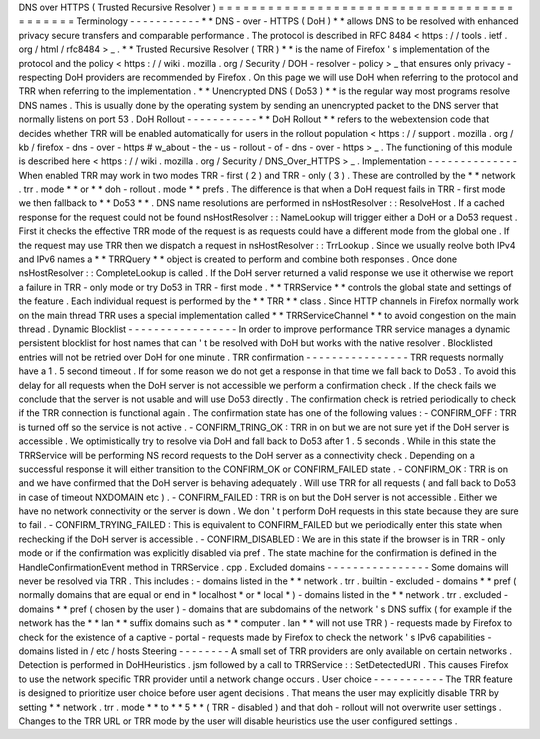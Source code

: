DNS
over
HTTPS
(
Trusted
Recursive
Resolver
)
=
=
=
=
=
=
=
=
=
=
=
=
=
=
=
=
=
=
=
=
=
=
=
=
=
=
=
=
=
=
=
=
=
=
=
=
=
=
=
=
=
=
=
Terminology
-
-
-
-
-
-
-
-
-
-
-
*
*
DNS
-
over
-
HTTPS
(
DoH
)
*
*
allows
DNS
to
be
resolved
with
enhanced
privacy
secure
transfers
and
comparable
performance
.
The
protocol
is
described
in
RFC
8484
<
https
:
/
/
tools
.
ietf
.
org
/
html
/
rfc8484
>
_
.
*
*
Trusted
Recursive
Resolver
(
TRR
)
*
*
is
the
name
of
Firefox
'
s
implementation
of
the
protocol
and
the
policy
<
https
:
/
/
wiki
.
mozilla
.
org
/
Security
/
DOH
-
resolver
-
policy
>
_
that
ensures
only
privacy
-
respecting
DoH
providers
are
recommended
by
Firefox
.
On
this
page
we
will
use
DoH
when
referring
to
the
protocol
and
TRR
when
referring
to
the
implementation
.
*
*
Unencrypted
DNS
(
Do53
)
*
*
is
the
regular
way
most
programs
resolve
DNS
names
.
This
is
usually
done
by
the
operating
system
by
sending
an
unencrypted
packet
to
the
DNS
server
that
normally
listens
on
port
53
.
DoH
Rollout
-
-
-
-
-
-
-
-
-
-
-
*
*
DoH
Rollout
*
*
refers
to
the
webextension
code
that
decides
whether
TRR
will
be
enabled
automatically
for
users
in
the
rollout
population
<
https
:
/
/
support
.
mozilla
.
org
/
kb
/
firefox
-
dns
-
over
-
https
#
w_about
-
the
-
us
-
rollout
-
of
-
dns
-
over
-
https
>
_
.
The
functioning
of
this
module
is
described
here
<
https
:
/
/
wiki
.
mozilla
.
org
/
Security
/
DNS_Over_HTTPS
>
_
.
Implementation
-
-
-
-
-
-
-
-
-
-
-
-
-
-
When
enabled
TRR
may
work
in
two
modes
TRR
-
first
(
2
)
and
TRR
-
only
(
3
)
.
These
are
controlled
by
the
*
*
network
.
trr
.
mode
*
*
or
*
*
doh
-
rollout
.
mode
*
*
prefs
.
The
difference
is
that
when
a
DoH
request
fails
in
TRR
-
first
mode
we
then
fallback
to
*
*
Do53
*
*
.
DNS
name
resolutions
are
performed
in
nsHostResolver
:
:
ResolveHost
.
If
a
cached
response
for
the
request
could
not
be
found
nsHostResolver
:
:
NameLookup
will
trigger
either
a
DoH
or
a
Do53
request
.
First
it
checks
the
effective
TRR
mode
of
the
request
is
as
requests
could
have
a
different
mode
from
the
global
one
.
If
the
request
may
use
TRR
then
we
dispatch
a
request
in
nsHostResolver
:
:
TrrLookup
.
Since
we
usually
reolve
both
IPv4
and
IPv6
names
a
*
*
TRRQuery
*
*
object
is
created
to
perform
and
combine
both
responses
.
Once
done
nsHostResolver
:
:
CompleteLookup
is
called
.
If
the
DoH
server
returned
a
valid
response
we
use
it
otherwise
we
report
a
failure
in
TRR
-
only
mode
or
try
Do53
in
TRR
-
first
mode
.
*
*
TRRService
*
*
controls
the
global
state
and
settings
of
the
feature
.
Each
individual
request
is
performed
by
the
*
*
TRR
*
*
class
.
Since
HTTP
channels
in
Firefox
normally
work
on
the
main
thread
TRR
uses
a
special
implementation
called
*
*
TRRServiceChannel
*
*
to
avoid
congestion
on
the
main
thread
.
Dynamic
Blocklist
-
-
-
-
-
-
-
-
-
-
-
-
-
-
-
-
-
In
order
to
improve
performance
TRR
service
manages
a
dynamic
persistent
blocklist
for
host
names
that
can
'
t
be
resolved
with
DoH
but
works
with
the
native
resolver
.
Blocklisted
entries
will
not
be
retried
over
DoH
for
one
minute
.
TRR
confirmation
-
-
-
-
-
-
-
-
-
-
-
-
-
-
-
-
TRR
requests
normally
have
a
1
.
5
second
timeout
.
If
for
some
reason
we
do
not
get
a
response
in
that
time
we
fall
back
to
Do53
.
To
avoid
this
delay
for
all
requests
when
the
DoH
server
is
not
accessible
we
perform
a
confirmation
check
.
If
the
check
fails
we
conclude
that
the
server
is
not
usable
and
will
use
Do53
directly
.
The
confirmation
check
is
retried
periodically
to
check
if
the
TRR
connection
is
functional
again
.
The
confirmation
state
has
one
of
the
following
values
:
-
CONFIRM_OFF
:
TRR
is
turned
off
so
the
service
is
not
active
.
-
CONFIRM_TRING_OK
:
TRR
in
on
but
we
are
not
sure
yet
if
the
DoH
server
is
accessible
.
We
optimistically
try
to
resolve
via
DoH
and
fall
back
to
Do53
after
1
.
5
seconds
.
While
in
this
state
the
TRRService
will
be
performing
NS
record
requests
to
the
DoH
server
as
a
connectivity
check
.
Depending
on
a
successful
response
it
will
either
transition
to
the
CONFIRM_OK
or
CONFIRM_FAILED
state
.
-
CONFIRM_OK
:
TRR
is
on
and
we
have
confirmed
that
the
DoH
server
is
behaving
adequately
.
Will
use
TRR
for
all
requests
(
and
fall
back
to
Do53
in
case
of
timeout
NXDOMAIN
etc
)
.
-
CONFIRM_FAILED
:
TRR
is
on
but
the
DoH
server
is
not
accessible
.
Either
we
have
no
network
connectivity
or
the
server
is
down
.
We
don
'
t
perform
DoH
requests
in
this
state
because
they
are
sure
to
fail
.
-
CONFIRM_TRYING_FAILED
:
This
is
equivalent
to
CONFIRM_FAILED
but
we
periodically
enter
this
state
when
rechecking
if
the
DoH
server
is
accessible
.
-
CONFIRM_DISABLED
:
We
are
in
this
state
if
the
browser
is
in
TRR
-
only
mode
or
if
the
confirmation
was
explicitly
disabled
via
pref
.
The
state
machine
for
the
confirmation
is
defined
in
the
HandleConfirmationEvent
method
in
TRRService
.
cpp
.
Excluded
domains
-
-
-
-
-
-
-
-
-
-
-
-
-
-
-
-
Some
domains
will
never
be
resolved
via
TRR
.
This
includes
:
-
domains
listed
in
the
*
*
network
.
trr
.
builtin
-
excluded
-
domains
*
*
pref
(
normally
domains
that
are
equal
or
end
in
*
localhost
*
or
*
local
*
)
-
domains
listed
in
the
*
*
network
.
trr
.
excluded
-
domains
*
*
pref
(
chosen
by
the
user
)
-
domains
that
are
subdomains
of
the
network
'
s
DNS
suffix
(
for
example
if
the
network
has
the
*
*
lan
*
*
suffix
domains
such
as
*
*
computer
.
lan
*
*
will
not
use
TRR
)
-
requests
made
by
Firefox
to
check
for
the
existence
of
a
captive
-
portal
-
requests
made
by
Firefox
to
check
the
network
'
s
IPv6
capabilities
-
domains
listed
in
/
etc
/
hosts
Steering
-
-
-
-
-
-
-
-
A
small
set
of
TRR
providers
are
only
available
on
certain
networks
.
Detection
is
performed
in
DoHHeuristics
.
jsm
followed
by
a
call
to
TRRService
:
:
SetDetectedURI
.
This
causes
Firefox
to
use
the
network
specific
TRR
provider
until
a
network
change
occurs
.
User
choice
-
-
-
-
-
-
-
-
-
-
-
The
TRR
feature
is
designed
to
prioritize
user
choice
before
user
agent
decisions
.
That
means
the
user
may
explicitly
disable
TRR
by
setting
*
*
network
.
trr
.
mode
*
*
to
*
*
5
*
*
(
TRR
-
disabled
)
and
that
doh
-
rollout
will
not
overwrite
user
settings
.
Changes
to
the
TRR
URL
or
TRR
mode
by
the
user
will
disable
heuristics
use
the
user
configured
settings
.
